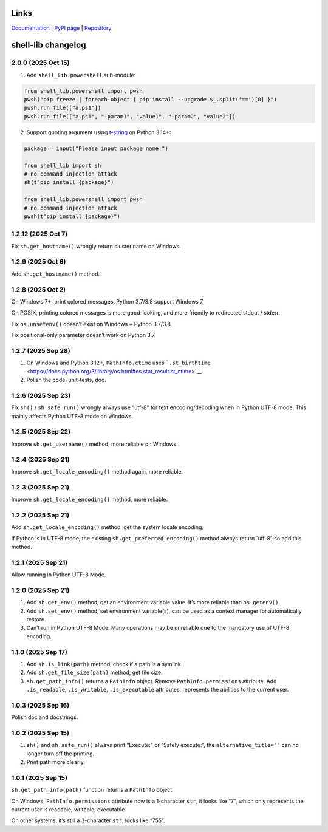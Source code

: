 Links
~~~~~

`Documentation <https://shell-lib.readthedocs.io>`_ | `PyPI page <https://pypi.org/project/shell-lib>`_ | `Repository <https://bitbucket.org/wjssz/shell_lib>`_

shell-lib changelog
~~~~~~~~~~~~~~~~~~~

2.0.0 (2025 Oct 15)
^^^^^^^^^^^^^^^^^^^

1. Add ``shell_lib.powershell`` sub-module:

.. code:: python

   from shell_lib.powershell import pwsh
   pwsh("pip freeze | foreach-object { pip install --upgrade $_.split('==')[0] }")
   pwsh.run_file(["a.ps1"])
   pwsh.run_file(["a.ps1", "-param1", "value1", "-param2", "value2"])

2. Support quoting argument using
   `t-string <https://docs.python.org/3/whatsnew/3.14.html#pep-750-template-string-literals>`_
   on Python 3.14+:

.. code:: python

   package = input("Please input package name:")

   from shell_lib import sh
   # no command injection attack
   sh(t"pip install {package}")

   from shell_lib.powershell import pwsh
   # no command injection attack
   pwsh(t"pip install {package}")

1.2.12 (2025 Oct 7)
^^^^^^^^^^^^^^^^^^^

Fix ``sh.get_hostname()`` wrongly return cluster name on Windows.

1.2.9 (2025 Oct 6)
^^^^^^^^^^^^^^^^^^

Add ``sh.get_hostname()`` method.

1.2.8 (2025 Oct 2)
^^^^^^^^^^^^^^^^^^

On Windows 7+, print colored messages. Python 3.7/3.8 support Windows 7.

On POSIX, printing colored messages is more good-looking, and more
friendly to redirected stdout / stderr.

Fix ``os.unsetenv()`` doesn’t exist on Windows + Python 3.7/3.8.

Fix positional-only parameter doesn’t work on Python 3.7.

1.2.7 (2025 Sep 28)
^^^^^^^^^^^^^^^^^^^

1. On Windows and Python 3.12+, ``PathInfo.ctime`` uses
   ```.st_birthtime`` <https://docs.python.org/3/library/os.html#os.stat_result.st_ctime>`__.

2. Polish the code, unit-tests, doc.

1.2.6 (2025 Sep 23)
^^^^^^^^^^^^^^^^^^^

Fix ``sh()`` / ``sh.safe_run()`` wrongly always use “utf-8” for text
encoding/decoding when in Python UTF-8 mode. This mainly affects Python
UTF-8 mode on Windows.

1.2.5 (2025 Sep 22)
^^^^^^^^^^^^^^^^^^^

Improve ``sh.get_username()`` method, more reliable on Windows.

1.2.4 (2025 Sep 21)
^^^^^^^^^^^^^^^^^^^

Improve ``sh.get_locale_encoding()`` method again, more reliable.

.. _sep-21-1:

1.2.3 (2025 Sep 21)
^^^^^^^^^^^^^^^^^^^

Improve ``sh.get_locale_encoding()`` method, more reliable.

.. _sep-21-2:

1.2.2 (2025 Sep 21)
^^^^^^^^^^^^^^^^^^^

Add ``sh.get_locale_encoding()`` method, get the system locale encoding.

If Python is in UTF-8 mode, the existing ``sh.get_preferred_encoding()``
method always return \`utf-8’, so add this method.

.. _sep-21-3:

1.2.1 (2025 Sep 21)
^^^^^^^^^^^^^^^^^^^

Allow running in Python UTF-8 Mode.

.. _sep-21-4:

1.2.0 (2025 Sep 21)
^^^^^^^^^^^^^^^^^^^

1. Add ``sh.get_env()`` method, get an environment variable value. It’s
   more reliable than ``os.getenv()``.

2. Add ``sh.set_env()`` method, set environment variable(s), can be used
   as a context manager for automatically restore.

3. Can’t run in Python UTF-8 Mode. Many operations may be unreliable due
   to the mandatory use of UTF-8 encoding.

1.1.0 (2025 Sep 17)
^^^^^^^^^^^^^^^^^^^

1. Add ``sh.is_link(path)`` method, check if a path is a symlink.

2. Add ``sh.get_file_size(path)`` method, get file size.

3. ``sh.get_path_info()`` returns a ``PathInfo`` object. Remove
   ``PathInfo.permissions`` attribute. Add ``.is_readable``,
   ``.is_writable``, ``.is_executable`` attributes, represents the
   abilities to the current user.

1.0.3 (2025 Sep 16)
^^^^^^^^^^^^^^^^^^^

Polish doc and docstrings.

1.0.2 (2025 Sep 15)
^^^^^^^^^^^^^^^^^^^

1. ``sh()`` and ``sh.safe_run()`` always print “Execute:” or “Safely
   execute:”, the ``alternative_title=""`` can no longer turn off the
   printing.

2. Print path more clearly.

.. _sep-15-1:

1.0.1 (2025 Sep 15)
^^^^^^^^^^^^^^^^^^^

``sh.get_path_info(path)`` function returns a ``PathInfo`` object.

On Windows, ``PathInfo.permissions`` attribute now is a 1-character
``str``, it looks like “7”, which only represents the current user is
readable, writable, executable.

On other systems, it’s still a 3-character ``str``, looks like “755”.
